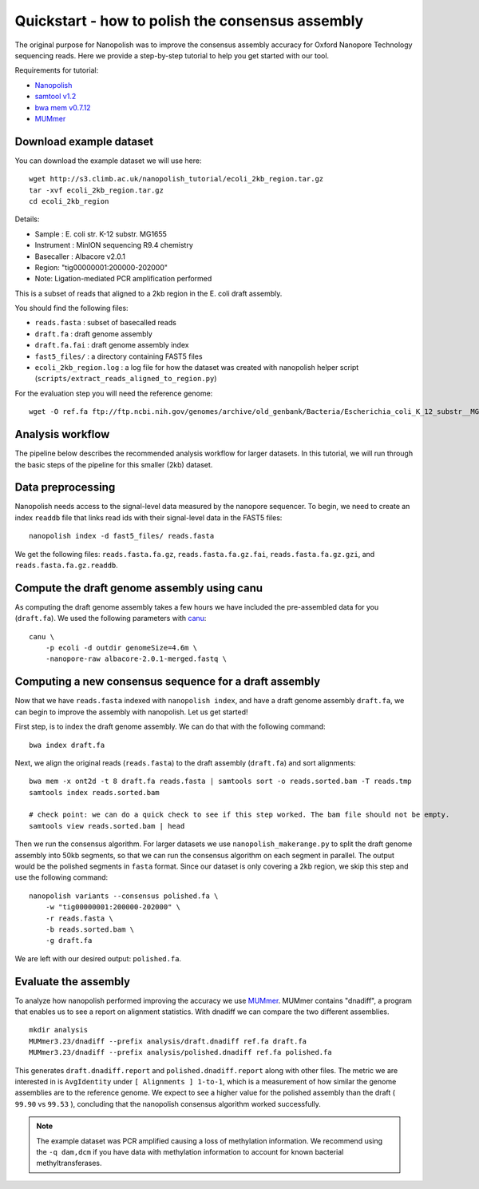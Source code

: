 .. _quickstart_consensus:

Quickstart - how to polish the consensus assembly
===================================================

The original purpose for Nanopolish was to improve the consensus assembly accuracy for Oxford Nanopore Technology sequencing reads. Here we provide a step-by-step tutorial to help you get started with our tool.

Requirements for tutorial:

* `Nanopolish <installation.html>`_
* `samtool v1.2 <http://samtools.sourceforge.net/>`_
* `bwa mem v0.7.12 <https://github.com/lh3/bwa>`_
* `MUMmer <https://github.com/mummer4/mummer>`_

Download example dataset
------------------------------------

You can download the example dataset we will use here: ::

    wget http://s3.climb.ac.uk/nanopolish_tutorial/ecoli_2kb_region.tar.gz
    tar -xvf ecoli_2kb_region.tar.gz
    cd ecoli_2kb_region

Details:

* Sample :	E. coli str. K-12 substr. MG1655
* Instrument : MinION sequencing R9.4 chemistry
* Basecaller : Albacore v2.0.1
* Region: "tig00000001:200000-202000"
* Note: Ligation-mediated PCR amplification performed

This is a subset of reads that aligned to a 2kb region in the E. coli draft assembly.

You should find the following files:

* ``reads.fasta`` : subset of basecalled reads
* ``draft.fa`` : draft genome assembly
* ``draft.fa.fai`` : draft genome assembly index
* ``fast5_files/`` : a directory containing FAST5 files
* ``ecoli_2kb_region.log`` : a log file for how the dataset was created with nanopolish helper script (``scripts/extract_reads_aligned_to_region.py``) 

For the evaluation step you will need the reference genome: ::

    wget -O ref.fa ftp://ftp.ncbi.nih.gov/genomes/archive/old_genbank/Bacteria/Escherichia_coli_K_12_substr__MG1655_uid225/U00096.ffn

Analysis workflow
-------------------------------

The pipeline below describes the recommended analysis workflow for larger datasets. In this tutorial, we will run through the basic steps of the pipeline for this smaller (2kb) dataset.

.. figure:: _static/nanopolish-workflow.png
  :scale: 90%
  :alt: nanopolish-tutorial-workflow

Data preprocessing
------------------------------------

Nanopolish needs access to the signal-level data measured by the nanopore sequencer. To begin, we need to create an index ``readdb`` file that links read ids with their signal-level data in the FAST5 files: ::

    nanopolish index -d fast5_files/ reads.fasta

We get the following files: ``reads.fasta.fa.gz``, ``reads.fasta.fa.gz.fai``, ``reads.fasta.fa.gz.gzi``, and ``reads.fasta.fa.gz.readdb``.

Compute the draft genome assembly using canu
-----------------------------------------------

As computing the draft genome assembly takes a few hours we have included the pre-assembled data for you (``draft.fa``).
We used the following parameters with `canu <canu.readthedocs.io>`_: ::

    canu \
        -p ecoli -d outdir genomeSize=4.6m \
        -nanopore-raw albacore-2.0.1-merged.fastq \

Computing a new consensus sequence for a draft assembly
------------------------------------------------------------------------

Now that we have ``reads.fasta`` indexed with ``nanopolish index``, and have a draft genome assembly ``draft.fa``, we can begin to improve the assembly with nanopolish. Let us get started! 

First step, is to index the draft genome assembly. We can do that with the following command: ::

    bwa index draft.fa

Next, we align the original reads (``reads.fasta``) to the draft assembly (``draft.fa``) and sort alignments: ::

    bwa mem -x ont2d -t 8 draft.fa reads.fasta | samtools sort -o reads.sorted.bam -T reads.tmp
    samtools index reads.sorted.bam

    # check point: we can do a quick check to see if this step worked. The bam file should not be empty.
    samtools view reads.sorted.bam | head

Then we run the consensus algorithm. For larger datasets we use ``nanopolish_makerange.py`` to split the draft genome assembly into 50kb segments, so that we can run the consensus algorithm on each segment in parallel. The output would be the polished segments in ``fasta`` format. 
Since our dataset is only covering a 2kb region, we skip this step and use the following command: ::

    nanopolish variants --consensus polished.fa \
        -w "tig00000001:200000-202000" \
        -r reads.fasta \
        -b reads.sorted.bam \
        -g draft.fa

We are left with our desired output: ``polished.fa``.

Evaluate the assembly
---------------------------------

To analyze how nanopolish performed improving the accuracy we use `MUMmer <https://github.com/mummer4/mummer>`_. MUMmer contains "dnadiff", a program that enables us to see a report on alignment statistics. With dnadiff we can compare the two different assemblies. ::

    mkdir analysis
    MUMmer3.23/dnadiff --prefix analysis/draft.dnadiff ref.fa draft.fa
    MUMmer3.23/dnadiff --prefix analysis/polished.dnadiff ref.fa polished.fa

This generates ``draft.dnadiff.report`` and ``polished.dnadiff.report`` along with other files. The metric we are interested in is ``AvgIdentity`` under ``[ Alignments ] 1-to-1``, which is a measurement of how similar the genome assemblies are to the reference genome. We expect to see a higher value for the polished assembly than the draft ( ``99.90`` vs ``99.53`` ), concluding that the nanopolish consensus algorithm worked successfully.

.. note:: The example dataset was PCR amplified causing a loss of methylation information. We recommend using the ``-q dam,dcm`` if you have data with methylation information to account for known bacterial methyltransferases.
